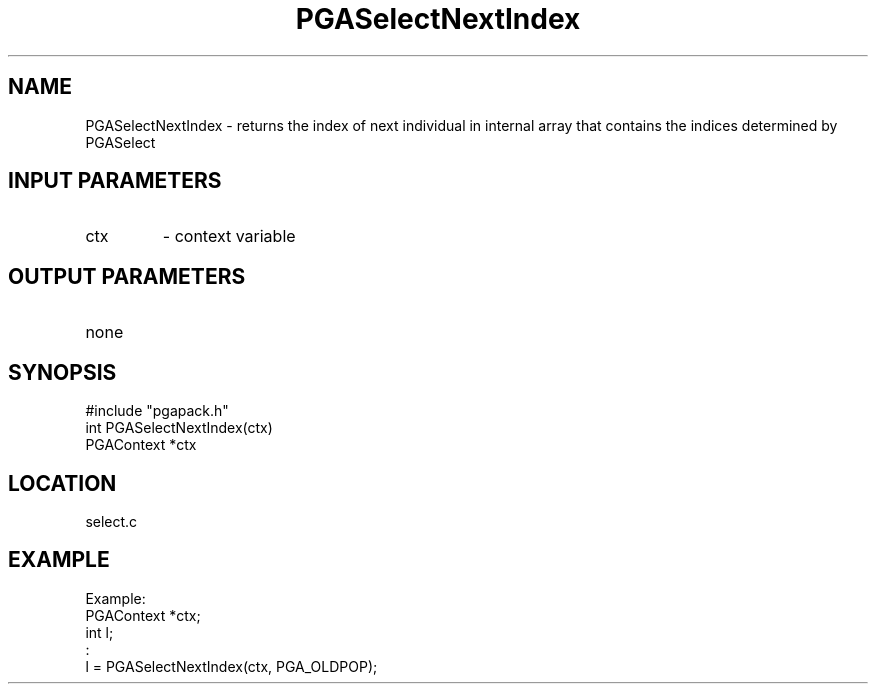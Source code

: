 .TH PGASelectNextIndex 3 "05/01/95" " " "PGAPack"
.SH NAME
PGASelectNextIndex \- returns the index of next individual in
internal array that contains the indices determined by PGASelect
.SH INPUT PARAMETERS
.PD 0
.TP
ctx
- context variable
.PD 1
.SH OUTPUT PARAMETERS
.PD 0
.TP
none

.PD 1
.SH SYNOPSIS
.nf
#include "pgapack.h"
int  PGASelectNextIndex(ctx)
PGAContext *ctx
.fi
.SH LOCATION
select.c
.SH EXAMPLE
.nf
Example:
PGAContext *ctx;
int l;
:
l = PGASelectNextIndex(ctx, PGA_OLDPOP);

.fi
